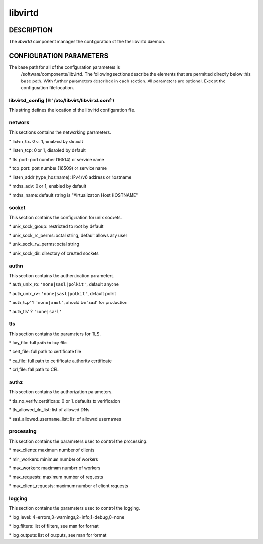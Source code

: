 
########
libvirtd
########


***********
DESCRIPTION
***********


The \ *libvirtd*\  component manages the configuration of the
the libvirtd daemon.


************************
CONFIGURATION PARAMETERS
************************


The base path for all of the configuration parameters is
    /software/components/libvirtd.  The following sections describe the
    elements that are permitted directly below this base path.  With
    further parameters described in each section.  All parameters are
    optional.  Except the configuration file location.

libvirtd_config (R '/etc/libvirt/libvirtd.conf')
================================================


This string defines the location of the libvirtd configuration file.


network
=======


This sections contains the networking parameters.


\* listen_tls: 0 or 1, enabled by default



\* listen_tcp: 0 or 1, disabled by default



\* tls_port: port number (16514) or service name



\* tcp_port: port number (16509) or service name



\* listen_addr (type_hostname): IPv4/v6 address or hostname



\* mdns_adv: 0 or 1, enabled by default



\* mdns_name: default string is "Virtualization Host HOSTNAME"




socket
======


This section contains the configuration for unix sockets.


\* unix_sock_group: restricted to root by default



\* unix_sock_ro_perms: octal string, default allows any user



\* unix_sock_rw_perms: octal string



\* unix_sock_dir: directory of created sockets




authn
=====


This section contains the authentication parameters.


\* auth_unix_ro: \ ``'none|sasl|polkit'``\ , default anyone



\* auth_unix_rw: \ ``'none|sasl|polkit'``\ , default polkit



\* auth_tcp' ? \ ``'none|sasl'``\ , should be 'sasl' for production



\* auth_tls' ? \ ``'none|sasl'``\ 




tls
===


This section contains the parameters for TLS.


\* key_file: full path to key file



\* cert_file: full path to certificate file



\* ca_file: full path to certificate authority certificate



\* crl_file: fall path to CRL




authz
=====


This section contains the authorization parameters.


\* tls_no_verify_certificate: 0 or 1, defaults to verification



\* tls_allowed_dn_list: list of allowed DNs



\* sasl_allowed_username_list: list of allowed usernames




processing
==========


This section contains the parameters used to control the processing.


\* max_clients: maximum number of clients



\* min_workers: minimum number of workers



\* max_workers: maximum number of workers



\* max_requests: maximum number of requests



\* max_client_requests: maximum number of client requests




logging
=======


This section contains the parameters used to control the logging.


\* log_level: 4=errors,3=warnings,2=info,1=debug,0=none



\* log_filters: list of filters, see man for format



\* log_outputs: list of outputs, see man for format




